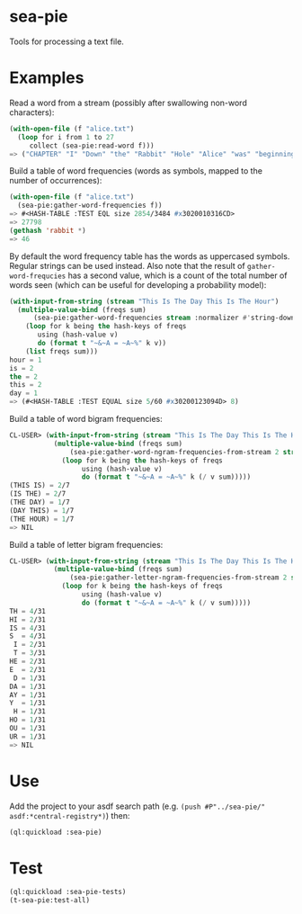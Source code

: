* sea-pie
Tools for processing a text file.

* Examples
Read a word from a stream (possibly after swallowing non-word
characters):
#+BEGIN_SRC lisp
  (with-open-file (f "alice.txt")
    (loop for i from 1 to 27
       collect (sea-pie:read-word f)))
  => ("CHAPTER" "I" "Down" "the" "Rabbit" "Hole" "Alice" "was" "beginning" "to" "get" "very" "tired" "of" "sitting" "by" "her" "sister" "on" "the" "bank" "and" "of" "having" "nothing" "to" "do")
#+END_SRC

Build a table of word frequencies (words as symbols, mapped to the
number of occurrences):
#+BEGIN_SRC lisp
  (with-open-file (f "alice.txt")
    (sea-pie:gather-word-frequencies f))
  => #<HASH-TABLE :TEST EQL size 2854/3484 #x3020010316CD>
  => 27798
  (gethash 'rabbit *)
  => 46
#+END_SRC

By default the word frequency table has the words as uppercased
symbols. Regular strings can be used instead. Also note that the
result of ~gather-word-frequcies~ has a second value, which is a count
of the total number of words seen (which can be useful for developing
a probability model):

#+BEGIN_SRC lisp
  (with-input-from-string (stream "This Is The Day This Is The Hour")
    (multiple-value-bind (freqs sum)
        (sea-pie:gather-word-frequencies stream :normalizer #'string-downcase :test 'equal)
      (loop for k being the hash-keys of freqs
         using (hash-value v)
         do (format t "~&~A = ~A~%" k v))
      (list freqs sum)))
  hour = 1
  is = 2
  the = 2
  this = 2
  day = 1
  => (#<HASH-TABLE :TEST EQUAL size 5/60 #x30200123094D> 8)
#+END_SRC

Build a table of word bigram frequencies:

#+BEGIN_SRC lisp
CL-USER> (with-input-from-string (stream "This Is The Day This Is The Hour")
           (multiple-value-bind (freqs sum)
               (sea-pie:gather-word-ngram-frequencies-from-stream 2 stream)
             (loop for k being the hash-keys of freqs
                  using (hash-value v)
                  do (format t "~&~A = ~A~%" k (/ v sum)))))
(THIS IS) = 2/7
(IS THE) = 2/7
(THE DAY) = 1/7
(DAY THIS) = 1/7
(THE HOUR) = 1/7
=> NIL
#+END_SRC

Build a table of letter bigram frequencies:

#+BEGIN_SRC lisp
CL-USER> (with-input-from-string (stream "This Is The Day This Is The Hour")
           (multiple-value-bind (freqs sum)
               (sea-pie:gather-letter-ngram-frequencies-from-stream 2 stream)
             (loop for k being the hash-keys of freqs
                  using (hash-value v)
                  do (format t "~&~A = ~A~%" k (/ v sum)))))
TH = 4/31
HI = 2/31
IS = 4/31
S  = 4/31
 I = 2/31
 T = 3/31
HE = 2/31
E  = 2/31
 D = 1/31
DA = 1/31
AY = 1/31
Y  = 1/31
 H = 1/31
HO = 1/31
OU = 1/31
UR = 1/31
=> NIL
#+END_SRC

* Use
Add the project to your asdf search path (e.g. ~(push #P"../sea-pie/"
asdf:*central-registry*)~) then:
#+BEGIN_SRC lisp
  (ql:quickload :sea-pie)
#+END_SRC

* Test
#+BEGIN_SRC lisp
  (ql:quickload :sea-pie-tests)
  (t-sea-pie:test-all)
#+END_SRC
